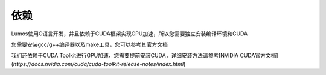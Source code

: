 依赖
========================================

Lumos使用C语言开发，并且依赖于CUDA框架实现GPU加速，所以您需要独立安装编译环境和CUDA

您需要安装gcc/g++编译器以及make工具，您可以参考其官方文档

我们还依赖于CUDA Toolkit进行GPU加速，您需要提前安装CUDA，详细安装方法请参考[NVIDIA CUDA官方文档](*https://docs.nvidia.com/cuda/cuda-toolkit-release-notes/index.html*)